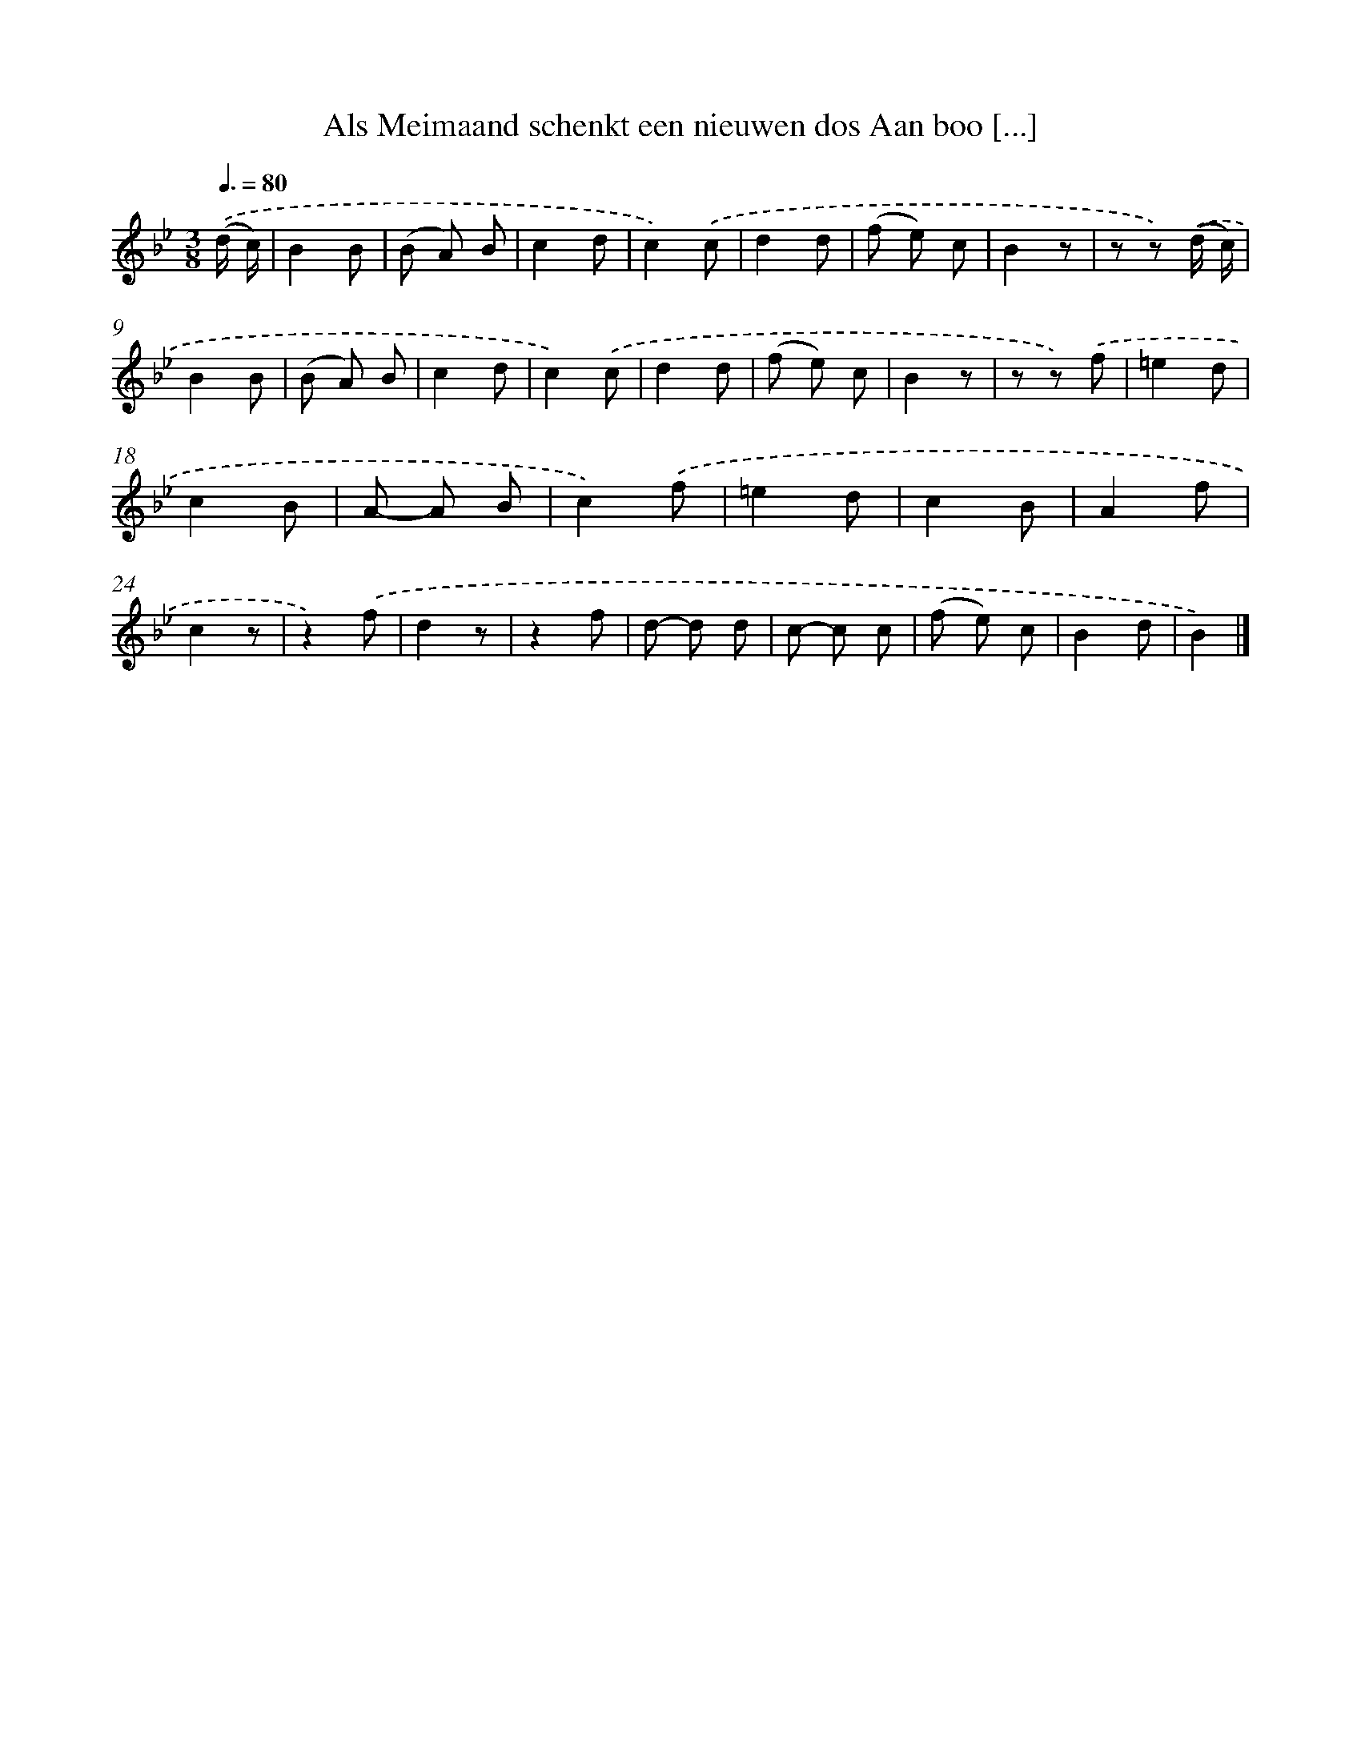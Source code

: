 X: 5814
T: Als Meimaand schenkt een nieuwen dos Aan boo [...]
%%abc-version 2.0
%%abcx-abcm2ps-target-version 5.9.1 (29 Sep 2008)
%%abc-creator hum2abc beta
%%abcx-conversion-date 2018/11/01 14:36:22
%%humdrum-veritas 2464366588
%%humdrum-veritas-data 1265069939
%%continueall 1
%%barnumbers 0
L: 1/8
M: 3/8
Q: 3/8=80
K: Bb clef=treble
.('(d/ c/) [I:setbarnb 1]|
B2B |
(B A) B |
c2d |
c2).('c |
d2d |
(f e) c |
B2z |
z z) .('(d/ c/) |
B2B |
(B A) B |
c2d |
c2).('c |
d2d |
(f e) c |
B2z |
z z) .('f |
=e2d |
c2B |
A- A B |
c2).('f |
=e2d |
c2B |
A2f |
c2z |
z2).('f |
d2z |
z2f |
d- d d |
c- c c |
(f e) c |
B2d |
B2) |]
